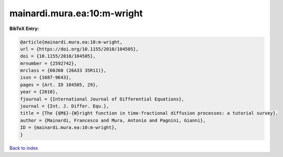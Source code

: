 mainardi.mura.ea:10:m-wright
============================

.. :cite:t:`mainardi.mura.ea:10:m-wright`

.. bibliography:: ../../All.bib

**BibTeX Entry:**

.. code-block:: bibtex

   @article{mainardi.mura.ea:10:m-wright,
   url = {https://doi.org/10.1155/2010/104505},
   doi = {10.1155/2010/104505},
   mrnumber = {2592742},
   mrclass = {60J60 (26A33 35R11)},
   issn = {1687-9643},
   pages = {Art. ID 104505, 29},
   year = {2010},
   fjournal = {International Journal of Differential Equations},
   journal = {Int. J. Differ. Equ.},
   title = {The {$M$}-{W}right function in time-fractional diffusion processes: a tutorial survey},
   author = {Mainardi, Francesco and Mura, Antonio and Pagnini, Gianni},
   ID = {mainardi.mura.ea:10:m-wright},
   }

`Back to index <../index>`_

